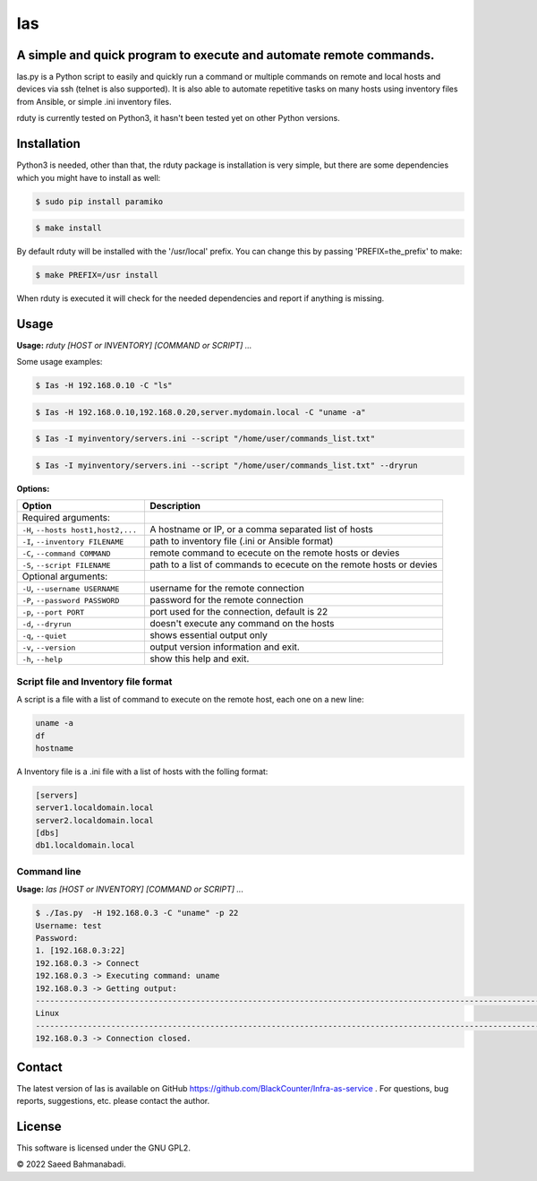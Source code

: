 
Ias
=====


A simple and quick program to execute and automate remote commands.
-------------------------------------------------------------------

Ias.py is a Python script to easily and quickly run a command or multiple commands on remote and local 
hosts and devices via ssh (telnet is also supported). It is also able to automate repetitive tasks on 
many hosts using inventory files from Ansible, or simple .ini inventory files.

rduty is currently tested on Python3, it hasn't been tested yet on other
Python versions.


Installation
------------
Python3 is needed, other than that, the rduty package is installation is very simple, but there are
some  dependencies which you might have to install as well:

.. code-block:: console

   $ sudo pip install paramiko
  
.. code-block:: console

   $ make install

By default rduty will be installed with the '/usr/local' prefix. You can 
change this by passing 'PREFIX=the_prefix' to make:

.. code-block:: console

   $ make PREFIX=/usr install

When rduty is executed it will check for the needed dependencies and report
if anything is missing.


Usage
-----

**Usage:** `rduty [HOST or INVENTORY] [COMMAND or SCRIPT] ...`

Some usage examples:

.. code-block:: sh

  $ Ias -H 192.168.0.10 -C "ls" 
  
.. code-block:: sh

   $ Ias -H 192.168.0.10,192.168.0.20,server.mydomain.local -C "uname -a" 

.. code-block:: sh

   $ Ias -I myinventory/servers.ini --script "/home/user/commands_list.txt" 

.. code-block:: sh

   $ Ias -I myinventory/servers.ini --script "/home/user/commands_list.txt" --dryrun


**Options:**

.. csv-table::
   :header: Option, Description
   :widths: 30, 70

   "Required arguments:",""
   "``-H``, ``--hosts host1,host2,...``","A hostname or IP, or a comma separated list of hosts"
   "``-I``, ``--inventory FILENAME``","path to inventory file (.ini or Ansible format)"
   "``-C``, ``--command COMMAND``","remote command to ececute on the remote hosts or devies"
   "``-S``, ``--script FILENAME``","path to a list of commands to ececute on the remote hosts or devies"
   "Optional arguments:",""
   "``-U``, ``--username USERNAME``","username for the remote connection"
   "``-P``, ``--password PASSWORD``","password for the remote connection"
   "``-p``, ``--port PORT``","port used for the connection, default is 22"
   "``-d``, ``--dryrun``","doesn't execute any command on the hosts"
   "``-q``, ``--quiet``","shows essential output only"
   "``-v``, ``--version``",output version information and exit.
   "``-h``, ``--help``",show this help and exit.


Script file and Inventory file format
~~~~~~~~~~~~~~~~~~~~~~~~~~~~~~~~~~~~~

A script is a file with a list of command to execute on the remote host, each one on a new line:

.. code-block:: sh

   uname -a
   df
   hostname

A Inventory file is a .ini file with a list of hosts with the folling format:

.. code-block:: ini

   [servers]
   server1.localdomain.local
   server2.localdomain.local
   [dbs]
   db1.localdomain.local


Command line
~~~~~~~~~~~~

**Usage:** `Ias [HOST or INVENTORY] [COMMAND or SCRIPT] ...`

.. code-block:: sh

   $ ./Ias.py  -H 192.168.0.3 -C "uname" -p 22
   Username: test
   Password: 
   1. [192.168.0.3:22]
   192.168.0.3 -> Connect
   192.168.0.3 -> Executing command: uname
   192.168.0.3 -> Getting output: 
   -----------------------------------------------------------------------------------------------------------------------
   Linux
   -----------------------------------------------------------------------------------------------------------------------
   192.168.0.3 -> Connection closed.


Contact
-------

The latest version of Ias is available on GitHub https://github.com/BlackCounter/Infra-as-service .
For questions, bug reports, suggestions, etc. please contact the author.

License
-------

This software is licensed under the GNU GPL2.

© 2022 Saeed Bahmanabadi.
